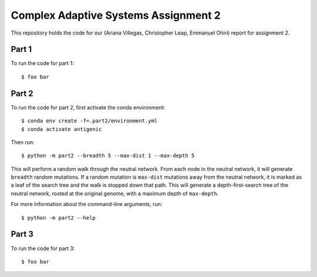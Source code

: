 ================================================================================
Complex Adaptive Systems Assignment 2
================================================================================

This repository holds the code for our (Ariana Villegas, Christopher Leap,
Emmanuel Ohiri) report for assignment 2.

Part 1
--------------------------------------------------------------------------------
To run the code for part 1::

        $ foo bar


Part 2
--------------------------------------------------------------------------------
To run the code for part 2, first activate the conda environment::

        $ conda env create -f=.part2/environment.yml
        $ conda activate antigenic

Then run::

        $ python -m part2 --breadth 5 --max-dist 1 --max-depth 5

This will perform a random walk through the neutral network. From each node
in the neutral network, it will generate ``breadth`` random mutations. If a
random mutation is ``max-dist`` mutations away from the neutral network, it is
marked as a leaf of the search tree and the walk is stopped down that path.
This will generate a depth-first-search tree of the neutral network, rooted at
the original genome, with a maximum depth of ``max-depth``.

For more information about the command-line arguments, run::

        $ python -m part2 --help

Part 3
--------------------------------------------------------------------------------
To run the code for part 3::

        $ foo bar
